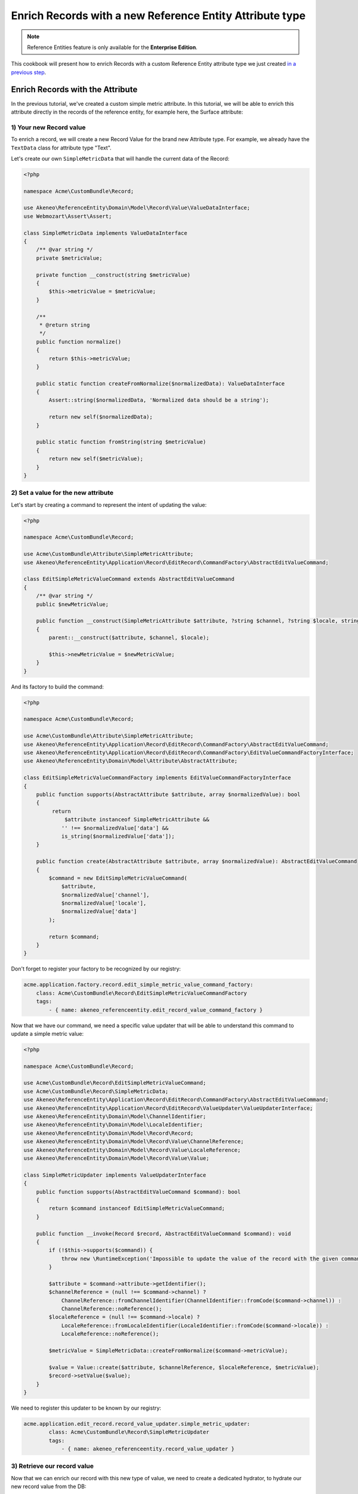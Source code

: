 Enrich Records with a new Reference Entity Attribute type
=========================================================

.. note::

   Reference Entities feature is only available for the **Enterprise Edition**.

This cookbook will present how to enrich Records with a custom Reference Entity attribute type we just created `in a previous step`_.

.. _in a previous step: ./create_new_attribute_type.html

Enrich Records with the Attribute
---------------------------------

In the previous tutorial, we've created a custom simple metric attribute.
In this tutorial, we will be able to enrich this attribute directly in the records of the reference entity, for example here, the Surface attribute:

.. image:: ../_images/reference_entities/enrich_record_simple_metric_attribute.png
  :alt: Enrich a Simple Metric value on a record

1) Your new Record value
^^^^^^^^^^^^^^^^^^^^^^^^

To enrich a record, we will create a new Record Value for the brand new Attribute type.
For example, we already have the ``TextData`` class for attribute type "Text".

Let's create our own ``SimpleMetricData`` that will handle the current data of the Record:

.. code-block:: php

    <?php

    namespace Acme\CustomBundle\Record;

    use Akeneo\ReferenceEntity\Domain\Model\Record\Value\ValueDataInterface;
    use Webmozart\Assert\Assert;

    class SimpleMetricData implements ValueDataInterface
    {
        /** @var string */
        private $metricValue;

        private function __construct(string $metricValue)
        {
            $this->metricValue = $metricValue;
        }

        /**
         * @return string
         */
        public function normalize()
        {
            return $this->metricValue;
        }

        public static function createFromNormalize($normalizedData): ValueDataInterface
        {
            Assert::string($normalizedData, 'Normalized data should be a string');

            return new self($normalizedData);
        }

        public static function fromString(string $metricValue)
        {
            return new self($metricValue);
        }
    }


2) Set a value for the new attribute
^^^^^^^^^^^^^^^^^^^^^^^^^^^^^^^^^^^^

Let's start by creating a command to represent the intent of updating the value:

.. code-block:: php

    <?php

    namespace Acme\CustomBundle\Record;

    use Acme\CustomBundle\Attribute\SimpleMetricAttribute;
    use Akeneo\ReferenceEntity\Application\Record\EditRecord\CommandFactory\AbstractEditValueCommand;

    class EditSimpleMetricValueCommand extends AbstractEditValueCommand
    {
        /** @var string */
        public $newMetricValue;

        public function __construct(SimpleMetricAttribute $attribute, ?string $channel, ?string $locale, string $newMetricValue)
        {
            parent::__construct($attribute, $channel, $locale);

            $this->newMetricValue = $newMetricValue;
        }
    }


And its factory to build the command:

.. code-block:: php

    <?php

    namespace Acme\CustomBundle\Record;

    use Acme\CustomBundle\Attribute\SimpleMetricAttribute;
    use Akeneo\ReferenceEntity\Application\Record\EditRecord\CommandFactory\AbstractEditValueCommand;
    use Akeneo\ReferenceEntity\Application\Record\EditRecord\CommandFactory\EditValueCommandFactoryInterface;
    use Akeneo\ReferenceEntity\Domain\Model\Attribute\AbstractAttribute;

    class EditSimpleMetricValueCommandFactory implements EditValueCommandFactoryInterface
    {
        public function supports(AbstractAttribute $attribute, array $normalizedValue): bool
        {
             return
                 $attribute instanceof SimpleMetricAttribute &&
                '' !== $normalizedValue['data'] &&
                is_string($normalizedValue['data']);
        }

        public function create(AbstractAttribute $attribute, array $normalizedValue): AbstractEditValueCommand
        {
            $command = new EditSimpleMetricValueCommand(
                $attribute,
                $normalizedValue['channel'],
                $normalizedValue['locale'],
                $normalizedValue['data']
            );

            return $command;
        }
    }

Don't forget to register your factory to be recognized by our registry:

.. code-block:: yaml

    acme.application.factory.record.edit_simple_metric_value_command_factory:
        class: Acme\CustomBundle\Record\EditSimpleMetricValueCommandFactory
        tags:
            - { name: akeneo_referenceentity.edit_record_value_command_factory }

Now that we have our command, we need a specific value updater that will be able to understand this command to update a simple metric value:

.. code-block:: php

    <?php

    namespace Acme\CustomBundle\Record;

    use Acme\CustomBundle\Record\EditSimpleMetricValueCommand;
    use Acme\CustomBundle\Record\SimpleMetricData;
    use Akeneo\ReferenceEntity\Application\Record\EditRecord\CommandFactory\AbstractEditValueCommand;
    use Akeneo\ReferenceEntity\Application\Record\EditRecord\ValueUpdater\ValueUpdaterInterface;
    use Akeneo\ReferenceEntity\Domain\Model\ChannelIdentifier;
    use Akeneo\ReferenceEntity\Domain\Model\LocaleIdentifier;
    use Akeneo\ReferenceEntity\Domain\Model\Record\Record;
    use Akeneo\ReferenceEntity\Domain\Model\Record\Value\ChannelReference;
    use Akeneo\ReferenceEntity\Domain\Model\Record\Value\LocaleReference;
    use Akeneo\ReferenceEntity\Domain\Model\Record\Value\Value;

    class SimpleMetricUpdater implements ValueUpdaterInterface
    {
        public function supports(AbstractEditValueCommand $command): bool
        {
            return $command instanceof EditSimpleMetricValueCommand;
        }

        public function __invoke(Record $record, AbstractEditValueCommand $command): void
        {
            if (!$this->supports($command)) {
                throw new \RuntimeException('Impossible to update the value of the record with the given command.');
            }

            $attribute = $command->attribute->getIdentifier();
            $channelReference = (null !== $command->channel) ?
                ChannelReference::fromChannelIdentifier(ChannelIdentifier::fromCode($command->channel)) :
                ChannelReference::noReference();
            $localeReference = (null !== $command->locale) ?
                LocaleReference::fromLocaleIdentifier(LocaleIdentifier::fromCode($command->locale)) :
                LocaleReference::noReference();

            $metricValue = SimpleMetricData::createFromNormalize($command->metricValue);

            $value = Value::create($attribute, $channelReference, $localeReference, $metricValue);
            $record->setValue($value);
        }
    }

We need to register this updater to be known by our registry:

.. code-block:: yaml

    acme.application.edit_record.record_value_updater.simple_metric_updater:
            class: Acme\CustomBundle\Record\SimpleMetricUpdater
            tags:
                - { name: akeneo_referenceentity.record_value_updater }


3) Retrieve our record value
^^^^^^^^^^^^^^^^^^^^^^^^^^^^

Now that we can enrich our record with this new type of value, we need to create a dedicated hydrator, to hydrate our new record value from the DB:

.. code-block:: php

    <?php

    namespace Acme\CustomBundle\Record;

    use Acme\CustomBundle\Attribute\SimpleMetricAttribute;
    use Acme\CustomBundle\Record\SimpleMetricData;
    use Akeneo\ReferenceEntity\Domain\Model\Attribute\AbstractAttribute;
    use Akeneo\ReferenceEntity\Domain\Model\Record\Value\ValueDataInterface;
    use Akeneo\ReferenceEntity\Infrastructure\Persistence\Sql\Record\Hydrator\DataHydratorInterface;

    class SimpleMetricDataHydrator implements DataHydratorInterface
    {
        public function supports(AbstractAttribute $attribute): bool
        {
            return $attribute instanceof SimpleMetricAttribute;
        }

        public function hydrate($normalizedData): ValueDataInterface
        {
            return SimpleMetricData::createFromNormalize($normalizedData);
        }
    }

And register it for the registry:

.. code-block:: yaml

    acme.infrastructure.persistence.record.hydrator.simple_metric_data:
        class: Acme\CustomBundle\Record\SimpleMetricDataHydrator
        tags:
            - { name: akeneo_referenceentity.data_hydrator }

Frontend Part of The New Record Value
-------------------------------------

To be able to enrich your records with this new attribute, we need to add some code in the frontend part.

To do so, you can put all needed code in one single file but you can (and are encouraged) to split it into multiple
files if needed.

To keep this example simple, we will create everything in this file :

``src/Acme/CustomBundle/Resources/public/reference-entity/record/simple-metric.tsx``

.. note::

    If you create a new Record Value, Akeneo will need three things to manage it in the frontend:

    - A **model**: a representation of your Record Value, its properties and overall behaviour
    - A **view**: as a React component to be able to render a user interface in the Record Form and dispatch events to the application
    - A **cell**: as a React component to be able to render a cell in the Record Grid

1) Model
^^^^^^^^

The model of your custom Record Value will contain it's properties and behaviours.
To interface it with the rest of the PIM, your Record Value needs to extend the ValueData and provide a denormalizer.

This is the purpose of this section: provide a denormalizer capable of creating your custom Record Value extending the ValueData.

.. code-block:: text

    /**
     * ## Import section
     *
     * This is where your dependencies are to external modules using the standard import method (see https://developer.mozilla.org/en-US/docs/Web/JavaScript/Reference/Statements/import)
     * The paths are absolute and the root is the web/bundles folder (at the root of your PIM project)
     */
    import ValueData from 'akeneoreferenceentity/domain/model/record/data';

    class InvalidTypeError extends Error {}

    /**
     * Here we are implementing our custom Record Value model.
     */
    export type NormalizedSimpleMetricData = string | null;
    class SimpleMetricData extends ValueData {
      private constructor(private simpleMetricData: string) {
        super();

        if ('string' !== typeof simpleMetricData) {
          throw new InvalidTypeError('SimpleMetricData expects a string as parameter to be created');
        }

        Object.freeze(this);
      }

      /**
       * Here, we denormalize our record value
       */
      public static createFromNormalized(simpleMetricData: NormalizedSimpleMetricData): SimpleMetricData {
        return new SimpleMetricData(null === simpleMetricData ? '' : simpleMetricData);
      }

      /**
       * Check the emptiness
       */
      public isEmpty(): boolean {
        return '' === this.simpleMetricData;
      }

      /**
      * Check if the value is equal to the simple metric data
      */
      public equals(data: ValueData): boolean {
        return data instanceof SimpleMetricData && this.simpleMetricData === data.simpleMetricData;
      }

      /**
       * The only method to implement here: the normalize method. Here you need to provide a serializable object (see https://developer.mozilla.org/en-US/docs/Glossary/Serialization)
       */
      public normalize(): string {
        return this.simpleMetricData;
      }
    }

    /**
     * The only required part of the file: exporting a denormalize method returning a simple metric Record Value.
     */
    export const denormalize = SimpleMetricData.createFromNormalized;

2) View
^^^^^^^

Now that we have our custom Record Value model we can now create the React component to be able to render a user interface in the Record Form and dispatch events to the application (https://reactjs.org/docs/react-component.html).

.. code-block:: text

    import * as React from 'react';
    import Value from 'akeneoreferenceentity/domain/model/record/value';
    import {ConcreteSimpleMetricAttribute} from 'custom/reference-entity/attribute/simple_metric.tsx';
    import Key from 'akeneoreferenceentity/tools/key';

    /**
     * Here we define the React Component as a function with the following props :
     *    - the custom Record Value
     *    - the callback function to update the Record Value
     *    - the callback for the submit
     *    - the right to edit the Record Value
     *
     * It returns the JSX View to display the field of the custom Record Value.
     */
    const View = ({
      value,
      onChange,
      onSubmit,
      canEditData,
    }: {
      value: Value;
      onChange: (value: Value) => void;
      onSubmit: () => void;
      canEditData: boolean;
    }) => {
      if (!(value.data instanceof SimpleMetricData && value.attribute instanceof ConcreteSimpleMetricAttribute)) {
        return null;
      }

      const onValueChange = (text: string) => {
        const newData = denormalize(text);
        if (newData.equals(value.data)) {
          return;
        }

        const newValue = value.setData(newData);

        onChange(newValue);
      };

      return (
        <React.Fragment>
          <input
            id={`pim_reference_entity.record.enrich.${value.attribute.getCode().stringValue()}`}
            autoComplete="off"
            className={`AknTextField AknTextField--narrow AknTextField--light
              ${value.attribute.valuePerLocale ? 'AknTextField--localizable' : ''}
              ${!canEditData ? 'AknTextField--disabled' : ''}`}
            value={value.data.normalize()}
            onChange={(event: React.ChangeEvent<HTMLInputElement>) => {
              onValueChange(event.currentTarget.value);
            }}
            onKeyDown={(event: React.KeyboardEvent<HTMLInputElement>) => {
              if (Key.Enter === event.key) onSubmit();
            }}
            disabled={!canEditData}
            readOnly={!canEditData}
          />
          <span>{value.attribute.unit.normalize()}</span>
        </React.Fragment>
      );
    };

    /**
     * The only required part of the file: exporting the custom Record Value view.
     */
    export const view = View;

3) Cell
^^^^^^^

The last part we need to do is to create the React component to be able to render a cell in the Record Grid.

.. code-block:: text

    import {NormalizedValue} from 'akeneoreferenceentity/domain/model/record/value';
    import {CellView} from 'akeneoreferenceentity/application/configuration/value';
    import {denormalize as denormalizeAttribute} from 'custom/reference-entity/attribute/simple_metric';
    import {NormalizedSimpleMetricAttribute} from 'custom/reference-entity/attribute/simple_metric';
    import {Column} from 'akeneoreferenceentity/application/reducer/grid';

    const memo = (React as any).memo;

    /**
     * Here we define the React Component as a function with the following props :
     *    - the custom Record Value
     *
     * It returns the JSX View to display the cell of your custom Record Value in the grid.
     */
    const SimpleMetricCellView: CellView = memo(({column, value}: {column: Column, value: NormalizedValue}) => {
      const simpleMetricData = denormalize(value.data);
      const simpleMetricAttribute = denormalizeAttribute(column.attribute as NormalizedSimpleMetricAttribute);

      return (
        <div className="AknGrid-bodyCellContainer" title={simpleMetricData.normalize()}>
          {simpleMetricData.normalize()}
          <span>{simpleMetricAttribute.unit.normalize()}</span>
        </div>
      );
    });

    /**
     * The only required part of the file: exporting the custom Record Value cell.
     */
    export const cell = SimpleMetricCellView;

4) Register our custom Record Value
^^^^^^^^^^^^^^^^^^^^^^^^^^^^^^^^^^^

To be able to have everything working, we need to register our custom Record Value in the ``src/Acme/CustomBundle/Resources/config/requirejs.yml`` :

.. code-block:: yaml

    config:
        config:
            akeneoreferenceentity/application/configuration/value:
                simple_metric:
                    denormalize: '@custom/reference-entity/record/simple-metric.tsx'
                    view: '@custom/reference-entity/record/simple-metric.tsx'
                    cell: '@custom/reference-entity/record/simple-metric.tsx'

API Part of The New Record Value
--------------------------------

1) Json schema validator of a simple metric value when creating or updating a record
^^^^^^^^^^^^^^^^^^^^^^^^^^^^^^^^^^^^^^^^^^^^^^^^^^^^^^^^^^^^^^^^^^^^^^^^^^^^^^^^^^^^
In order to validate the format of the value when creating or editing a record, we have to create a Json Schema validator for the simple metric value.

.. code-block:: php

    <?php

    declare(strict_types=1);

    namespace Acme\CustomBundle\Record\JsonSchema;

    use Acme\CustomBundle\Attribute\SimpleMetricAttribute;
    use Akeneo\ReferenceEntity\Infrastructure\Connector\Api\Record\JsonSchema\RecordValueValidatorInterface;
    use JsonSchema\Validator;

    class SimpleMetricTypeValidator implements RecordValueValidatorInterface
    {
        /**
         * {@inheritdoc}
         */
        public function validate(array $normalizedRecord): array
        {
            $record = Validator::arrayToObjectRecursive($normalizedRecord);
            $validator = new Validator();
            $validator->validate($record, $this->getJsonSchema());

            return $validator->getErrors();
        }

        public function forAttributeType(): string
        {
            return SimpleMetricAttribute::class;
        }

        private function getJsonSchema(): array
        {
            return [
                'type' => 'object',
                'properties' => [
                    'values' => [
                        'type' => 'object',
                        'patternProperties' => [
                            '.+' => [
                                'type'  => 'array',
                                'items' => [
                                    'type' => 'object',
                                    'properties' => [
                                        'locale' => [
                                            'type' => ['string', 'null'],
                                        ],
                                        'channel' => [
                                            'type' => ['string', 'null'],
                                        ],
                                        'data' => [
                                            'type' => ['string', 'null'],
                                        ],
                                    ],
                                    'required' => ['locale', 'channel', 'data'],
                                    'additionalProperties' => false,
                                ],
                            ],
                        ],
                    ],
                ],
            ];
        }
    }


And to register it:

.. code-block:: yaml

    # src/Acme/CustomBundle/Resources/config/services.yml

    services:
        acme.infrastructure.connector.api.record_value_simple_metric_type_validator:
            class: Acme\CustomBundle\Record\JsonSchema\SimpleMetricTypeValidator
            tags:
                - { name: akeneo_referenceentity.connector.api.record_value_validator }
